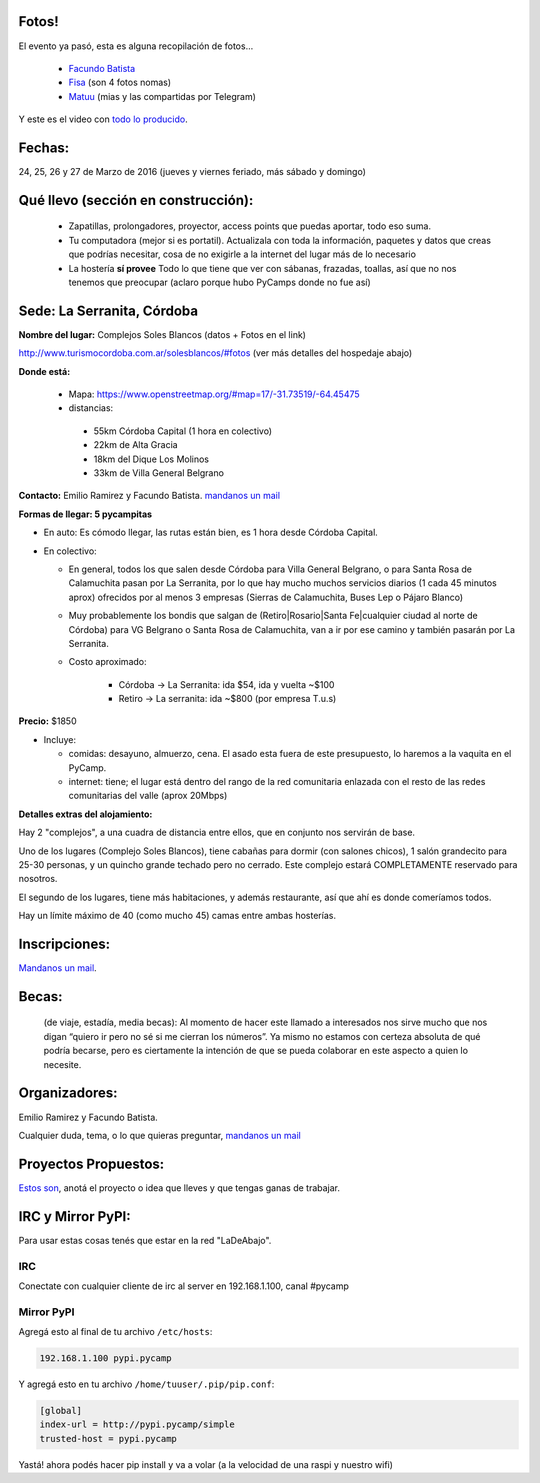 .. title: PyCamp 2016

Fotos!
------

El evento ya pasó, esta es alguna recopilación de fotos...

 - `Facundo Batista <https://www.flickr.com/photos/54757453@N00/albums/72157666336865262>`_
 - `Fisa <https://goo.gl/photos/vwZBQYmQYnAAfeVh9>`__ (son 4 fotos nomas)
 - `Matuu <https://flic.kr/s/aHskxaCrXG>`__ (mias y las compartidas por Telegram)

Y este es el video con `todo lo producido <https://www.youtube.com/watch?v=AQ_XtNsOF7E>`_.

Fechas:
-------

24, 25, 26 y 27 de Marzo de 2016 (jueves y viernes feriado, más sábado y domingo)


Qué llevo (sección en construcción):
------------------------------------

 - Zapatillas, prolongadores, proyector, access points que puedas aportar, todo eso suma.

 - Tu computadora (mejor si es portatil). Actualizala con toda la información, paquetes y datos que creas que podrías necesitar, cosa de no exigirle a la internet del lugar más de lo necesario

 - La hostería **sí provee** Todo lo que tiene que ver con sábanas, frazadas, toallas, así que no nos tenemos que preocupar (aclaro porque hubo PyCamps donde no fue así)



Sede: La Serranita, Córdoba
---------------------------

**Nombre del lugar:** Complejos Soles Blancos (datos + Fotos en el link)

http://www.turismocordoba.com.ar/solesblancos/#fotos (ver más detalles del hospedaje abajo)

**Donde está:**

 * Mapa: https://www.openstreetmap.org/#map=17/-31.73519/-64.45475

 * distancias:

  * 55km Córdoba Capital (1 hora en colectivo)

  * 22km de Alta Gracia

  * 18km del Dique Los Molinos

  * 33km de Villa General Belgrano

**Contacto:** Emilio Ramirez y Facundo Batista. `mandanos un mail <mailto:pycamp@python.org.ar>`_

**Formas de llegar: 5 pycampitas**

* En auto: Es cómodo llegar, las rutas están bien, es 1 hora desde Córdoba Capital.

* En colectivo:

  * En general, todos los que salen desde Córdoba para Villa General Belgrano, o para Santa Rosa de Calamuchita pasan por La Serranita, por lo que hay mucho muchos servicios diarios (1 cada 45 minutos aprox) ofrecidos por al menos 3 empresas (Sierras de Calamuchita, Buses Lep o Pájaro Blanco)

  * Muy probablemente los bondis que salgan de (Retiro|Rosario|Santa Fe|cualquier ciudad al norte de Córdoba) para VG Belgrano o Santa Rosa de Calamuchita, van a ir por ese camino y también pasarán por La Serranita.

  * Costo aproximado:

      * Córdoba -> La Serranita: ida $54, ida y vuelta ~$100
      * Retiro -> La serranita: ida ~$800 (por empresa T.u.s)




**Precio:** $1850

* Incluye:

  * comidas: desayuno, almuerzo, cena. El asado esta fuera de este presupuesto, lo haremos a la vaquita en el PyCamp.

  * internet: tiene; el lugar está dentro del rango de la red comunitaria enlazada con el resto de las redes comunitarias del valle (aprox 20Mbps)


**Detalles extras del alojamiento:**

Hay 2 "complejos", a una cuadra de distancia entre ellos, que en conjunto nos servirán de base.

Uno de los lugares (Complejo Soles Blancos), tiene cabañas para dormir (con salones chicos), 1 salón grandecito para 25-30 personas, y un quincho grande techado pero no cerrado. Este complejo estará COMPLETAMENTE reservado para nosotros.

El segundo de los lugares, tiene más habitaciones, y además restaurante, así que ahí es donde comeríamos todos.

Hay un límite máximo de 40 (como mucho 45) camas entre ambas hosterías.


Inscripciones:
--------------

`Mandanos un mail <mailto:pycamp@python.org.ar>`_.

..  * Pre inscripción:

    - la cantidad de inscriptos actuales ya supera las capacidades de alojamiento.
    - Para entrar en una **lista de espera**, por favor carga tus datos acá: http://goo.gl/MpS7Zk y nos comunicaremos con vos si surge el lugar.
  * Para quedar finalmente inscripto hace falta efectuar el pago (No está claro aún cuándo ni cómo)
  * Recibos o Facturas: Pueden conseguirse facturas de Monotributista por algunos conceptos. Aún falta averiguar más detalles.


Becas:
------

    (de viaje, estadía, media becas): Al momento de hacer este llamado a interesados nos sirve mucho que nos digan “quiero ir pero no sé si me cierran los números”. Ya mismo no estamos con certeza absoluta de qué podría becarse, pero es ciertamente la intención de que se pueda colaborar en este aspecto a quien lo necesite.


Organizadores:
------------------------

Emilio Ramirez y Facundo Batista.

Cualquier duda, tema, o lo que quieras preguntar, `mandanos un mail <mailto:pycamp@python.org.ar>`_


Proyectos Propuestos:
------------------------

`Estos son </PyCamp/2016/actividades>`_, anotá el proyecto o idea que lleves y que tengas ganas de trabajar.

IRC y Mirror PyPI:
------------------------

Para usar estas cosas tenés que estar en la red "LaDeAbajo".


IRC
====

Conectate con cualquier cliente de irc al server en 192.168.1.100, canal #pycamp


Mirror PyPI
=============

Agregá esto al final de tu archivo ``/etc/hosts``:

.. code::

    192.168.1.100 pypi.pycamp


Y agregá esto en tu archivo ``/home/tuuser/.pip/pip.conf``:

.. code::

    [global]
    index-url = http://pypi.pycamp/simple
    trusted-host = pypi.pycamp


Yastá! ahora podés hacer pip install y va a volar (a la velocidad de una raspi y nuestro wifi)

